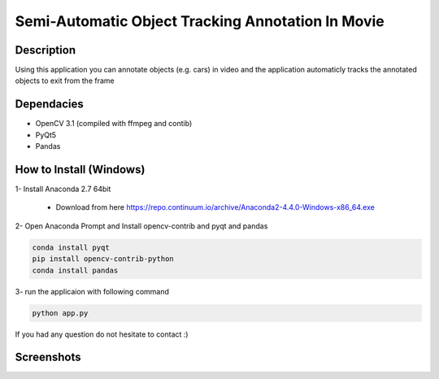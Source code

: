 Semi-Automatic Object Tracking Annotation In Movie
==================================================

Description
-----------
Using this application you can annotate objects (e.g. cars) in video and the \
application automaticly tracks the annotated objects to exit from the frame

Dependacies
-----------
- OpenCV 3.1 (compiled with ffmpeg and contib)
- PyQt5
- Pandas
How to Install (Windows)
--------------
1- Install Anaconda 2.7 64bit

 - Download from here https://repo.continuum.io/archive/Anaconda2-4.4.0-Windows-x86_64.exe

2- Open Anaconda Prompt and Install opencv-contrib and pyqt and pandas

.. code-block:: python
    
    conda install pyqt
    pip install opencv-contrib-python
    conda install pandas

3- run the applicaion with following command

.. code-block:: python
    
    python app.py
If you had any question do not hesitate to contact :)


Screenshots
-----------
.. image:: 2017-07-24.png
